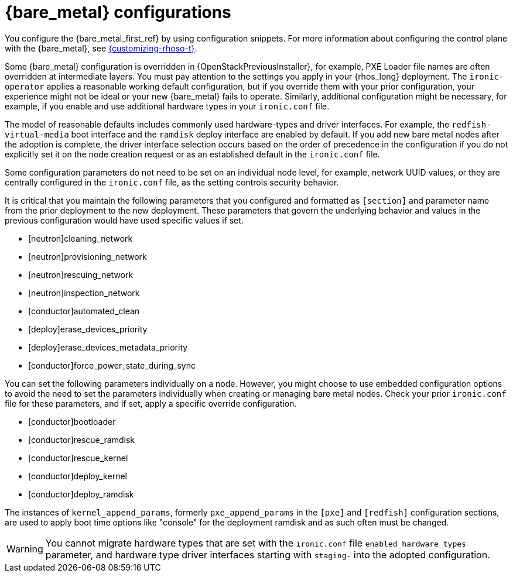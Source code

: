:_mod-docs-content-type: CONCEPT
[id="con_bare-metal-provisioning-service-configurations_{context}"]

= {bare_metal} configurations

[role="_abstract"]
You configure the {bare_metal_first_ref} by using configuration snippets. For more information about configuring the control plane with the {bare_metal}, see link:{customizing-rhoso}/index[{customizing-rhoso-t}].

Some {bare_metal} configuration is overridden in {OpenStackPreviousInstaller}, for example, PXE Loader file names are often overridden at intermediate layers. You must pay attention to the settings you apply in your {rhos_long} deployment. The `ironic-operator` applies a reasonable working default configuration, but if you override them with your prior configuration, your experience might not be ideal or your new {bare_metal} fails to operate. Similarly, additional configuration might be necessary, for example, if you enable and use additional hardware types in your `ironic.conf` file.

The model of reasonable defaults includes commonly used hardware-types and driver interfaces. For example, the `redfish-virtual-media` boot interface and the `ramdisk` deploy interface are enabled by default. If you add new bare metal nodes after the adoption is complete, the driver interface selection occurs based on the order of precedence in the configuration if you do not explicitly set it on the node creation request or as an established default in the `ironic.conf` file.

Some configuration parameters do not need to be set on an individual node level, for example, network UUID values, or they are centrally configured in the `ironic.conf` file, as the setting controls security behavior.

It is critical that you maintain the following parameters that you configured and formatted as `[section]` and parameter name from the prior deployment to the new deployment. These parameters that govern the underlying behavior and values in the previous configuration would have used specific values if set.

* [neutron]cleaning_network
* [neutron]provisioning_network
* [neutron]rescuing_network
* [neutron]inspection_network
* [conductor]automated_clean
* [deploy]erase_devices_priority
* [deploy]erase_devices_metadata_priority
* [conductor]force_power_state_during_sync

You can set the following parameters individually on a node. However, you might choose to use embedded configuration options to avoid the need to set the parameters individually when creating or managing bare metal nodes. Check your prior `ironic.conf` file for these parameters, and if set, apply a specific override configuration.

* [conductor]bootloader
* [conductor]rescue_ramdisk
* [conductor]rescue_kernel
* [conductor]deploy_kernel
* [conductor]deploy_ramdisk

The instances of `kernel_append_params`, formerly `pxe_append_params` in the `[pxe]` and `[redfish]` configuration sections, are used to apply boot time options like "console" for the deployment ramdisk and as such often must be changed.

// TODO:
// Conductor Groups?!

[WARNING]
You cannot migrate hardware types that are set with the `ironic.conf` file `enabled_hardware_types` parameter, and hardware type driver interfaces starting with `staging-` into the adopted configuration.
